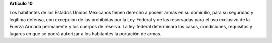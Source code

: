 **Artículo 10**

Los habitantes de los Estados Unidos Mexicanos tienen derecho a poseer
armas en su domicilio, para su seguridad y legítima defensa, con
excepción de las prohibidas por la Ley Federal y de las reservadas para
el uso exclusivo de la Fuerza Armada permanente y los cuerpos de
reserva. La ley federal determinará los casos, condiciones, requisitos y
lugares en que se podrá autorizar a los habitantes la portación de
armas.
